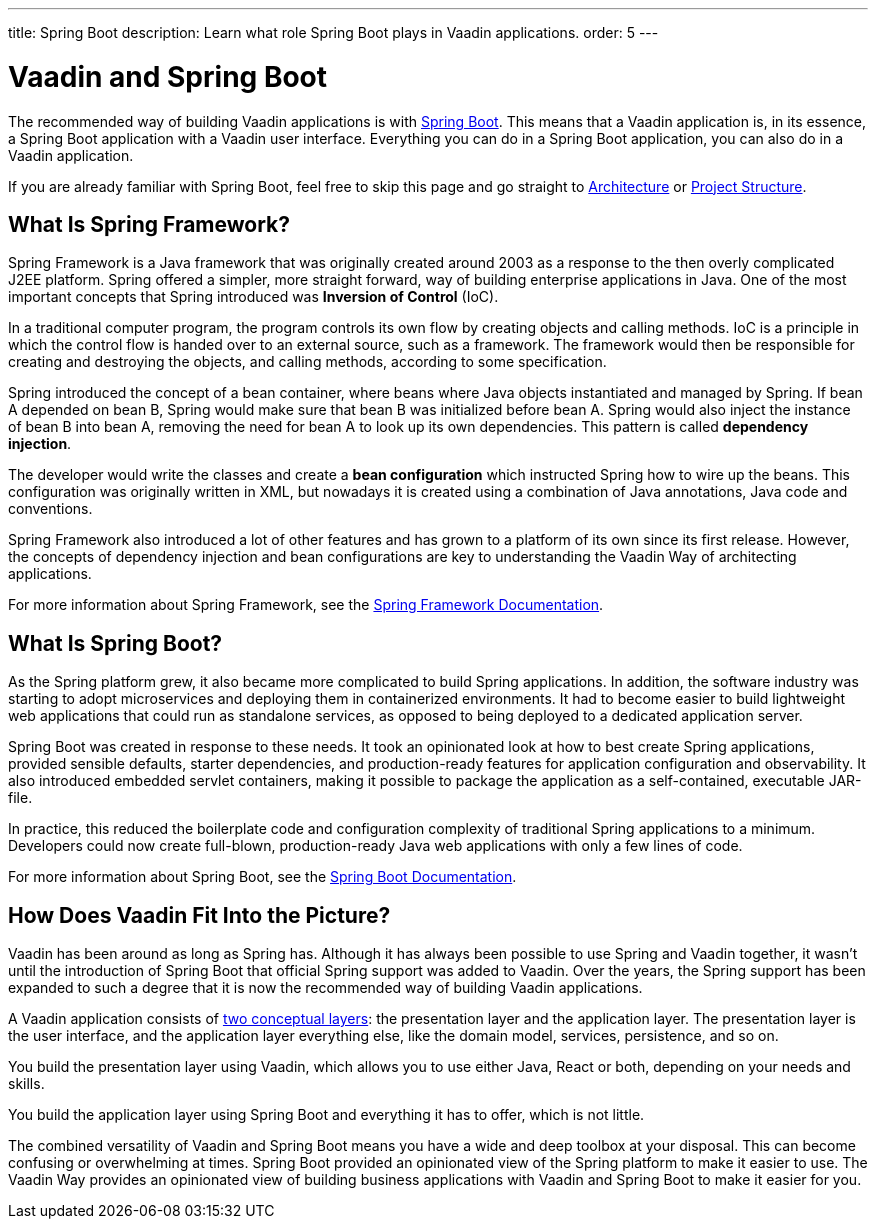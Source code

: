---
title: Spring Boot
description: Learn what role Spring Boot plays in Vaadin applications.
order: 5
---

# Vaadin and Spring Boot

The recommended way of building Vaadin applications is with https://spring.io/projects/spring-boot[Spring Boot]. This means that a Vaadin application is, in its essence, a Spring Boot application with a Vaadin user interface. Everything you can do in a Spring Boot application, you can also do in a Vaadin application. 

If you are already familiar with Spring Boot, feel free to skip this page and go straight to <<architecture#,Architecture>> or <<project-structure#,Project Structure>>.

## What Is Spring Framework?

Spring Framework is a Java framework that was originally created around 2003 as a response to the then overly complicated J2EE platform. Spring offered a simpler, more straight forward, way of building enterprise applications in Java. One of the most important concepts that Spring introduced was *Inversion of Control* (IoC).

In a traditional computer program, the program controls its own flow by creating objects and calling methods. IoC is a principle in which the control flow is handed over to an external source, such as a framework. The framework would then be responsible for creating and destroying the objects, and calling methods, according to some specification.

Spring introduced the concept of a bean container, where beans where Java objects instantiated and managed by Spring. If bean A depended on bean B, Spring would make sure that bean B was initialized before bean A. Spring would also inject the instance of bean B into bean A, removing the need for bean A to look up its own dependencies. This pattern is called *dependency injection*.

The developer would write the classes and create a *bean configuration* which instructed Spring how to wire up the beans. This configuration was originally written in XML, but nowadays it is created using a combination of Java annotations, Java code and conventions.

Spring Framework also introduced a lot of other features and has grown to a platform of its own since its first release. However, the concepts of dependency injection and bean configurations are key to understanding the Vaadin Way of architecting applications.

For more information about Spring Framework, see the https://docs.spring.io/spring-framework/reference/index.html[Spring Framework Documentation].

## What Is Spring Boot?

As the Spring platform grew, it also became more complicated to build Spring applications. In addition, the software industry was starting to adopt microservices and deploying them in containerized environments. It had to become easier to build lightweight web applications that could run as standalone services, as opposed to being deployed to a dedicated application server.

Spring Boot was created in response to these needs. It took an opinionated look at how to best create Spring applications, provided sensible defaults, starter dependencies, and production-ready features for application configuration and observability. It also introduced embedded servlet containers, making it possible to package the application as a self-contained, executable JAR-file.

In practice, this reduced the boilerplate code and configuration complexity of traditional Spring applications to a minimum. Developers could now create full-blown, production-ready Java web applications with only a few lines of code.

For more information about Spring Boot, see the https://docs.spring.io/spring-boot/index.html[Spring Boot Documentation].

## How Does Vaadin Fit Into the Picture?

Vaadin has been around as long as Spring has. Although it has always been possible to use Spring and Vaadin together, it wasn't until the introduction of Spring Boot that official Spring support was added to Vaadin. Over the years, the Spring support has been expanded to such a degree that it is now the recommended way of building Vaadin applications.

A Vaadin application consists of <<architecture/layers#,two conceptual layers>>: the presentation layer and the application layer. The presentation layer is the user interface, and the application layer everything else, like the domain model, services, persistence, and so on.

You build the presentation layer using Vaadin, which allows you to use either Java, React or both, depending on your needs and skills.

You build the application layer using Spring Boot and everything it has to offer, which is not little.

The combined versatility of Vaadin and Spring Boot means you have a wide and deep toolbox at your disposal. This can become confusing or overwhelming at times. Spring Boot provided an opinionated view of the Spring platform to make it easier to use. The Vaadin Way provides an opinionated view of building business applications with Vaadin and Spring Boot to make it easier for you.